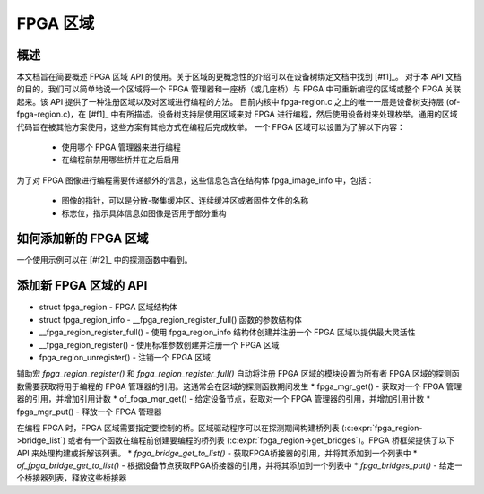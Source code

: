 FPGA 区域
==========

概述
------

本文档旨在简要概述 FPGA 区域 API 的使用。关于区域的更概念性的介绍可以在设备树绑定文档中找到 [#f1]_。
对于本 API 文档的目的，我们可以简单地说一个区域将一个 FPGA 管理器和一座桥（或几座桥）与 FPGA 中可重新编程的区域或整个 FPGA 关联起来。该 API 提供了一种注册区域以及对区域进行编程的方法。
目前内核中 fpga-region.c 之上的唯一一层是设备树支持层 (of-fpga-region.c)，在 [#f1]_ 中有所描述。设备树支持层使用区域来对 FPGA 进行编程，然后使用设备树来处理枚举。通用的区域代码旨在被其他方案使用，这些方案有其他方式在编程后完成枚举。
一个 FPGA 区域可以设置为了解以下内容：

 * 使用哪个 FPGA 管理器来进行编程

 * 在编程前禁用哪些桥并在之后启用
为了对 FPGA 图像进行编程需要传递额外的信息，这些信息包含在结构体 fpga_image_info 中，包括：

 * 图像的指针，可以是分散-聚集缓冲区、连续缓冲区或者固件文件的名称

 * 标志位，指示具体信息如图像是否用于部分重构
如何添加新的 FPGA 区域
------------------------------

一个使用示例可以在 [#f2]_ 中的探测函数中看到。

添加新 FPGA 区域的 API
------------------------------

* struct fpga_region - FPGA 区域结构体
* struct fpga_region_info - __fpga_region_register_full() 函数的参数结构体
* __fpga_region_register_full() - 使用 fpga_region_info 结构体创建并注册一个 FPGA 区域以提供最大灵活性
* __fpga_region_register() - 使用标准参数创建并注册一个 FPGA 区域
* fpga_region_unregister() - 注销一个 FPGA 区域

辅助宏 `fpga_region_register()` 和 `fpga_region_register_full()` 自动将注册 FPGA 区域的模块设置为所有者
FPGA 区域的探测函数需要获取将用于编程的 FPGA 管理器的引用。这通常会在区域的探测函数期间发生
* fpga_mgr_get() - 获取对一个 FPGA 管理器的引用，并增加引用计数
* of_fpga_mgr_get() - 给定设备节点，获取对一个 FPGA 管理器的引用，并增加引用计数
* fpga_mgr_put() - 释放一个 FPGA 管理器

在编程 FPGA 时，FPGA 区域需要指定要控制的桥。区域驱动程序可以在探测期间构建桥列表 (:c:expr:`fpga_region->bridge_list`) 或者有一个函数在编程前创建要编程的桥列表 (:c:expr:`fpga_region->get_bridges`)。FPGA 桥框架提供了以下 API 来处理构建或拆解该列表。
* `fpga_bridge_get_to_list()` - 获取FPGA桥接器的引用，并将其添加到一个列表中
* `of_fpga_bridge_get_to_list()` - 根据设备节点获取FPGA桥接器的引用，并将其添加到一个列表中
* `fpga_bridges_put()` - 给定一个桥接器列表，释放这些桥接器

.. kernel-doc:: include/linux/fpga/fpga-region.h
   :functions: fpga_region

.. kernel-doc:: include/linux/fpga/fpga-region.h
   :functions: fpga_region_info

.. kernel-doc:: drivers/fpga/fpga-region.c
   :functions: __fpga_region_register_full

.. kernel-doc:: drivers/fpga/fpga-region.c
   :functions: __fpga_region_register

.. kernel-doc:: drivers/fpga/fpga-region.c
   :functions: fpga_region_unregister

.. kernel-doc:: drivers/fpga/fpga-mgr.c
   :functions: fpga_mgr_get

.. kernel-doc:: drivers/fpga/fpga-mgr.c
   :functions: of_fpga_mgr_get

.. kernel-doc:: drivers/fpga/fpga-mgr.c
   :functions: fpga_mgr_put

.. kernel-doc:: drivers/fpga/fpga-bridge.c
   :functions: fpga_bridge_get_to_list

.. kernel-doc:: drivers/fpga/fpga-bridge.c
   :functions: of_fpga_bridge_get_to_list

.. kernel-doc:: drivers/fpga/fpga-bridge.c
   :functions: fpga_bridges_put
